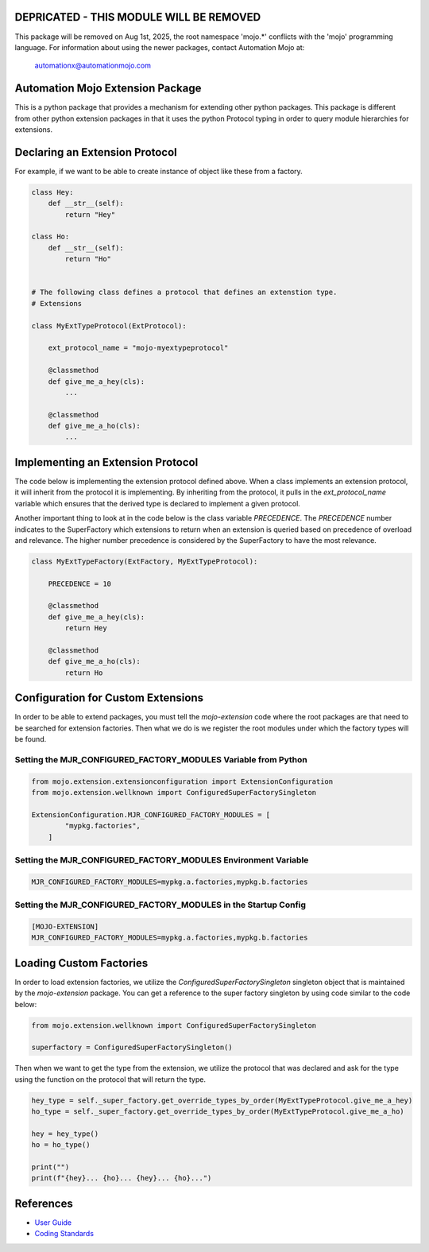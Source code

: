 ========================================
DEPRICATED - THIS MODULE WILL BE REMOVED
========================================
This package will be removed on Aug 1st, 2025, the root namespace 'mojo.*' conflicts with
the 'mojo' programming language.   For information about using the newer packages,
contact Automation Mojo at:

    automationx@automationmojo.com

=================================
Automation Mojo Extension Package
=================================

This is a python package that provides a mechanism for extending other python packages.  This
package is different from other python extension packages in that it uses the python Protocol
typing in order to query module hierarchies for extensions.


===============================
Declaring an Extension Protocol
===============================

For example, if we want to be able to create instance of object like these from a factory.

.. code:: python

    class Hey:
        def __str__(self):
            return "Hey"

    class Ho:
        def __str__(self):
            return "Ho"

    
    # The following class defines a protocol that defines an extenstion type.
    # Extensions 

    class MyExtTypeProtocol(ExtProtocol):

        ext_protocol_name = "mojo-myextypeprotocol"

        @classmethod
        def give_me_a_hey(cls):
            ...

        @classmethod
        def give_me_a_ho(cls):
            ...

==================================
Implementing an Extension Protocol
==================================

The code below is implementing the extension protocol defined above.  When a class
implements an extension protocol, it will inherit from the protocol it is implementing.
By inheriting from the protocol, it pulls in the `ext_protocol_name` variable which
ensures that the derived type is declared to implement a given protocol.

Another important thing to look at in the code below is the class variable `PRECEDENCE`.
The `PRECEDENCE` number indicates to the SuperFactory which extensions to return when
an extension is queried based on precedence of overload and relevance.  The higher number
precedence is considered by the SuperFactory to have the most relevance.

.. code:: python

    class MyExtTypeFactory(ExtFactory, MyExtTypeProtocol):

        PRECEDENCE = 10

        @classmethod
        def give_me_a_hey(cls):
            return Hey
        
        @classmethod
        def give_me_a_ho(cls):
            return Ho


===================================
Configuration for Custom Extensions
===================================

In order to be able to extend packages, you must tell the `mojo-extension` code where
the root packages are that need to be searched for extension factories.  Then what we
do is we register the root modules under which the factory types will be found.

---------------------------------------------------------------
Setting the MJR_CONFIGURED_FACTORY_MODULES Variable from Python
---------------------------------------------------------------

.. code:: python

    from mojo.extension.extensionconfiguration import ExtensionConfiguration
    from mojo.extension.wellknown import ConfiguredSuperFactorySingleton

    ExtensionConfiguration.MJR_CONFIGURED_FACTORY_MODULES = [
            "mypkg.factories",
        ]

---------------------------------------------------------------
Setting the MJR_CONFIGURED_FACTORY_MODULES Environment Variable
---------------------------------------------------------------

.. code::
    
    MJR_CONFIGURED_FACTORY_MODULES=mypkg.a.factories,mypkg.b.factories

----------------------------------------------------------------
Setting the MJR_CONFIGURED_FACTORY_MODULES in the Startup Config
----------------------------------------------------------------

.. code::
    
    [MOJO-EXTENSION]
    MJR_CONFIGURED_FACTORY_MODULES=mypkg.a.factories,mypkg.b.factories

========================
Loading Custom Factories
========================

In order to load extension factories, we utilize the `ConfiguredSuperFactorySingleton` singleton
object that is maintained by the `mojo-extension` package.  You can get a reference to the super
factory singleton by using code similar to the code below:

.. code:: python

    from mojo.extension.wellknown import ConfiguredSuperFactorySingleton

    superfactory = ConfiguredSuperFactorySingleton()


Then when we want to get the type from the extension, we utilize the protocol that
was declared and ask for the type using the function on the protocol that will return
the type.

.. code:: python

    hey_type = self._super_factory.get_override_types_by_order(MyExtTypeProtocol.give_me_a_hey)
    ho_type = self._super_factory.get_override_types_by_order(MyExtTypeProtocol.give_me_a_ho)

    hey = hey_type()
    ho = ho_type()

    print("")
    print(f"{hey}... {ho}... {hey}... {ho}...")


==========
References
==========

- `User Guide <userguide/userguide.rst>`_
- `Coding Standards <userguide/10-00-coding-standards.rst>`_
